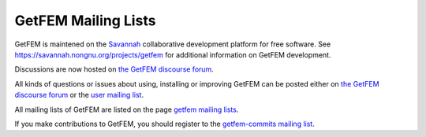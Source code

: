 
.. index:: mailing lists

.. _mailing-lists:

GetFEM Mailing Lists
======================

GetFEM is maintened on the `Savannah <http://Savannah.gnu.org>`_ collaborative development platform for free software. See https://savannah.nongnu.org/projects/getfem for additional information on GetFEM development.

Discussions are now hosted on `the GetFEM discourse forum <https://getfem.discourse.group/>`_.

All kinds of questions or issues about using, installing or improving GetFEM can be posted either on `the GetFEM discourse forum <https://getfem.discourse.group/>`_ or the `user mailing list <https://lists.nongnu.org/mailman/listinfo/getfem-users>`_.

All mailing lists of GetFEM are listed on the page `getfem mailing lists <https://savannah.nongnu.org/mail/?group=getfem>`_.

If you make contributions to GetFEM, you should register to the `getfem-commits mailing list <https://lists.nongnu.org/mailman/listinfo/getfem-commits>`_.


